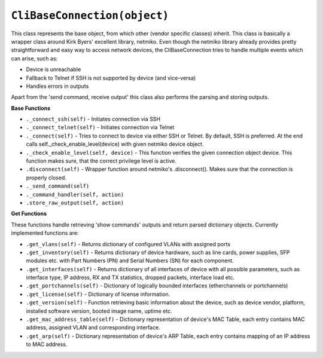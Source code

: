 ``CliBaseConnection(object)``
=============================

This class represents the base object, from which other (vendor specific classes) inherit. This class is basically a wrapper class around Kirk Byers' excellent library, netmiko. Even though the netmiko library already provides pretty straightforward and easy way to access network devices, the CliBaseConnection tries to handle multiple events which can arise, such as:

- Device is unreachable
- Fallback to Telnet if SSH is not supported by device (and vice-versa)
- Handles errors in outputs

Apart from the 'send command, receive output'  this class also performs the parsing and storing outputs.

**Base Functions**


- ``._connect_ssh(self)`` - Initiates connection via SSH
- ``._connect_telnet(self)`` - Initiates connection via Telnet
- ``._connect(self)`` - Tries to connect to device via either SSH or Telnet. By default, SSH is preferred. At the end calls self._check_enable_level(device) with given netmiko device object.
- ``._check_enable_level(self, device)`` - This function verifies the given connection object device. This function makes sure, that the correct privilege level is active.
- ``.disconnect(self)`` - Wrapper function around netmiko's .disconnect(). Makes sure that the connection is properly closed.
- ``._send_command(self)``
- ``._command_handler(self, action)``
- ``.store_raw_output(self, action)``

**Get Functions**

These functions handle retrieving 'show commands' outputs and return parsed dictionary objects. Currently implemented functions are:

- ``.get_vlans(self)`` - Returns dictionary of configured VLANs with assigned ports
- ``.get_inventory(self)`` - Returns dictionary of device hardware, such as line cards, power supplies, SFP modules etc. with Part Numbers (PN) and Serial Numbers (SN) for each component.
- ``.get_interfaces(self)`` - Returns dictionary of all interfaces of device with all possible parameters, such as interface type, IP address, RX and TX statistics, dropped packets, interface load etc.
- ``.get_portchannels(self)`` - Dictionary of logically bounded interfaces (etherchannels or portchannels)
- ``.get_license(self)`` - Dictionary of license information.
- ``.get_version(self)`` - Function retrieving basic information about the device, such as device vendor, platform, installed software version, booted image name, uptime etc.
- ``.get_mac_address_table(self)`` - Dictionary representation of device's MAC Table, each entry contains MAC address, assigned VLAN and corresponding interface.
- ``.get_arp(self)`` - Dictionary representation of device's ARP Table, each entry contains mapping of an IP address to MAC address.
